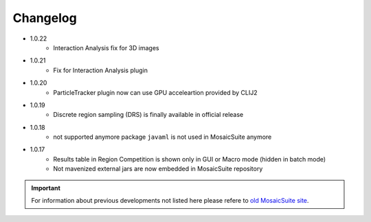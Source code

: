 ================
Changelog
================

* 1.0.22
    - Interaction Analysis fix for 3D images 
 
* 1.0.21
    - Fix for Interaction Analysis plugin

* 1.0.20
    - ParticleTracker plugin now can use GPU acceleartion provided by CLIJ2

* 1.0.19
    - Discrete region sampling (DRS) is finally available in official release

* 1.0.18
    - not supported anymore package ``javaml`` is not used in MosaicSuite anymore

* 1.0.17
    - Results table in Region Competition is shown only in GUI or Macro mode (hidden in batch mode)
    - Not mavenized external jars are now embedded in MosaicSuite repository

.. important::

    For information about previous developments not listed here please refere to `old MosaicSuite site <http://mosaic.mpi-cbg.de/?q=downloads/imageJ>`_.
